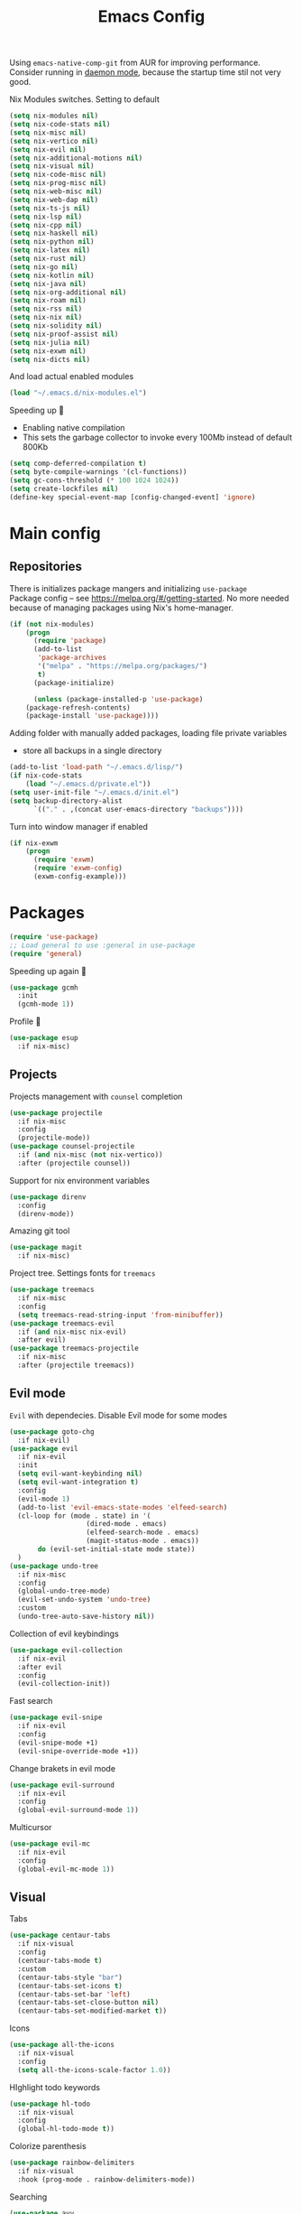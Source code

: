 #+TITLE: Emacs Config

Using ~emacs-native-comp-git~ from AUR for improving
performance. Consider running in _daemon mode_, because the startup time
stil not very good.

Nix Modules switches. Setting to default
#+begin_src emacs-lisp
(setq nix-modules nil) 
(setq nix-code-stats nil)
(setq nix-misc nil)
(setq nix-vertico nil)
(setq nix-evil nil)
(setq nix-additional-motions nil)
(setq nix-visual nil)
(setq nix-code-misc nil)
(setq nix-prog-misc nil)
(setq nix-web-misc nil)
(setq nix-web-dap nil)
(setq nix-ts-js nil)
(setq nix-lsp nil)
(setq nix-cpp nil)
(setq nix-haskell nil)
(setq nix-python nil)
(setq nix-latex nil)
(setq nix-rust nil)
(setq nix-go nil)
(setq nix-kotlin nil)
(setq nix-java nil)
(setq nix-org-additional nil)
(setq nix-roam nil)
(setq nix-rss nil)
(setq nix-nix nil)
(setq nix-solidity nil)
(setq nix-proof-assist nil)
(setq nix-julia nil)
(setq nix-exwm nil)
(setq nix-dicts nil)
#+end_src
And load actual enabled modules
#+begin_src emacs-lisp
(load "~/.emacs.d/nix-modules.el") 
#+end_src

Speeding up 🐌
- Enabling native compilation
- This sets the garbage collector to invoke every 100Mb instead of default 800Kb
#+begin_src emacs-lisp
(setq comp-deferred-compilation t)
(setq byte-compile-warnings '(cl-functions))
(setq gc-cons-threshold (* 100 1024 1024))
(setq create-lockfiles nil)
(define-key special-event-map [config-changed-event] 'ignore)
#+end_src
* Main config
** Repositories
There is initializes package mangers and initializing ~use-package~ \\
Package config -- see https://melpa.org/#/getting-started. No more
needed because of managing packages using Nix's home-manager.
#+begin_src emacs-lisp
(if (not nix-modules)
    (progn
      (require 'package)
      (add-to-list
       'package-archives
       '("melpa" . "https://melpa.org/packages/")
       t)
      (package-initialize)

      (unless (package-installed-p 'use-package)
	(package-refresh-contents)
	(package-install 'use-package))))
#+end_src
Adding folder with manually added packages, loading file private variables
- store all backups in a single directory
#+begin_src emacs-lisp
(add-to-list 'load-path "~/.emacs.d/lisp/")
(if nix-code-stats
    (load "~/.emacs.d/private.el"))
(setq user-init-file "~/.emacs.d/init.el")
(setq backup-directory-alist
      `(("." . ,(concat user-emacs-directory "backups"))))
#+end_src

Turn into window manager if enabled
#+begin_src emacs-lisp
(if nix-exwm
    (progn
      (require 'exwm)
      (require 'exwm-config)
      (exwm-config-example)))
#+end_src
* Packages
#+begin_src emacs-lisp
(require 'use-package)  
;; Load general to use :general in use-package
(require 'general)
#+end_src
Speeding up again 🦼
#+begin_src emacs-lisp
(use-package gcmh
  :init
  (gcmh-mode 1))
#+end_src
Profile 🤔
#+begin_src emacs-lisp
(use-package esup
  :if nix-misc)
#+end_src
** Projects
Projects management with ~counsel~ completion
#+begin_src emacs-lisp
(use-package projectile
  :if nix-misc
  :config
  (projectile-mode))
(use-package counsel-projectile
  :if (and nix-misc (not nix-vertico))
  :after (projectile counsel))
#+end_src
Support for nix environment variables
#+begin_src emacs-lisp
(use-package direnv
  :config
  (direnv-mode)) 
#+end_src

Amazing git tool
#+begin_src emacs-lisp
(use-package magit
  :if nix-misc)
#+end_src
Project tree. Settings fonts for ~treemacs~
#+begin_src emacs-lisp
(use-package treemacs
  :if nix-misc
  :config
  (setq treemacs-read-string-input 'from-minibuffer))
(use-package treemacs-evil
  :if (and nix-misc nix-evil)
  :after evil)
(use-package treemacs-projectile
  :if nix-misc
  :after (projectile treemacs))
#+end_src
** Evil mode
~Evil~ with dependecies. Disable Evil mode for some modes
#+begin_src emacs-lisp
(use-package goto-chg
  :if nix-evil)
(use-package evil
  :if nix-evil
  :init
  (setq evil-want-keybinding nil)
  (setq evil-want-integration t)
  :config
  (evil-mode 1)
  (add-to-list 'evil-emacs-state-modes 'elfeed-search)
  (cl-loop for (mode . state) in '(
				   (dired-mode . emacs)
				   (elfeed-search-mode . emacs)
				   (magit-status-mode . emacs))
	   do (evil-set-initial-state mode state))
  )
(use-package undo-tree
  :if nix-misc
  :config
  (global-undo-tree-mode)
  (evil-set-undo-system 'undo-tree)
  :custom
  (undo-tree-auto-save-history nil))
#+end_src
Collection of evil keybindings
#+begin_src emacs-lisp
(use-package evil-collection
  :if nix-evil
  :after evil
  :config
  (evil-collection-init))
#+end_src
Fast search
#+begin_src emacs-lisp
(use-package evil-snipe
  :if nix-evil
  :config
  (evil-snipe-mode +1)
  (evil-snipe-override-mode +1))
#+end_src
Change brakets in evil mode
#+begin_src emacs-lisp
(use-package evil-surround
  :if nix-evil
  :config
  (global-evil-surround-mode 1))
#+end_src
Multicursor
#+begin_src emacs-lisp
(use-package evil-mc
  :if nix-evil
  :config
  (global-evil-mc-mode 1))
#+end_src
** Visual
Tabs
#+begin_src emacs-lisp
(use-package centaur-tabs
  :if nix-visual
  :config
  (centaur-tabs-mode t)
  :custom
  (centaur-tabs-style "bar")
  (centaur-tabs-set-icons t)
  (centaur-tabs-set-bar 'left)
  (centaur-tabs-set-close-button nil)
  (centaur-tabs-set-modified-market t))
#+end_src

Icons
#+begin_src emacs-lisp
(use-package all-the-icons
  :if nix-visual
  :config
  (setq all-the-icons-scale-factor 1.0))
#+end_src
HIghlight todo keywords
#+begin_src emacs-lisp
(use-package hl-todo
  :if nix-visual
  :config
  (global-hl-todo-mode t))
#+end_src
Colorize parenthesis
#+begin_src emacs-lisp
(use-package rainbow-delimiters
  :if nix-visual
  :hook (prog-mode . rainbow-delimiters-mode))
#+end_src
Searching
#+begin_src emacs-lisp
(use-package avy
  :if nix-additional-motions)
#+end_src
Windows hoping
#+begin_src emacs-lisp
(use-package ace-window
  :if nix-additional-motions
  :config
  (setq aw-keys '(?a ?s ?d ?f ?g ?h ?j ?k ?l)))
#+end_src
Dashboard showing on startup
#+begin_src emacs-lisp
(use-package dashboard
  :if nix-visual
  :config
  (dashboard-setup-startup-hook)
  :config
  (setq initial-buffer-choice (lambda () (get-buffer-create "*dashboard*")))
  (setq dashboard-center-content t)
  (setq dashboard-startup-banner "~/Wallpapers/Emacs.png")
  (setq dashboard-set-heading-icons t)
  (setq dashboard-set-file-icons t)
  (setq dashboard-items '((recents  . 5)
                                        ;(bookmarks . 5)
                          (projects . 5)
                          (agenda . 5)
                          (registers . 5)))

  )
#+end_src
Highlight lines chaned according to ~git~
#+BEGIN_SRC emacs-lisp
(use-package diff-hl
  :if nix-visual
  :config
  (global-diff-hl-mode)) 
#+END_SRC
#+begin_src emacs-lisp
(use-package minimap
  :if nix-additional-motions
  :custom
  (minimap-window-location "right")) 
#+end_src
*** Themes
~Doom-modeline~ as modeline
#+begin_src emacs-lisp
(use-package doom-modeline
  :if nix-visual
  :init 
  (doom-modeline-mode 1)
  :config
  (setq doom-modeline-icon t))
#+end_src
Colors from pywal. /Disabled/
#+begin_src emacs-lisp
(use-package ewal
  :if nil
  :init (setq ewal-use-built-in-always nil
              ewal-use-built-in-on-failure-p t
              ewal-built-in-palette "doom-gruvbox"))
(use-package ewal-doom-themes
  :if nil)
#+end_src
*Or* doom theme
#+begin_src emacs-lisp
(use-package doom-themes
  :if nix-visual
  :preface (defvar region-fg nil)
  :config
  (setq doom-themes-treemacs-theme "doom-colors")
  (doom-themes-treemacs-config)
  (doom-themes-org-config)
  :init (load-theme 'doom-ayu-mirage t))
#+end_src
*** Settings
- Visual/behaviour
- Dashboard
- y or n instead of yes-or no
- no annoying bell!
- setting ~ace-window~ keys
- isearch
- Treat =_= as word(~vim~ variant)
#+BEGIN_SRC  emacs-lisp
(defun init-hooks () (global-display-line-numbers-mode 1))
(add-hook 'after-init-hook 'init-hooks)
(scroll-bar-mode 0) ; no scroll bar
(tool-bar-mode 0) ; no tool bar
(menu-bar-mode 0) ; no menu bar
(show-paren-mode 1) ; visualize matching parenthesees
(global-hl-line-mode 1) ; highlight current line
(eldoc-mode 1) ; enable docs in minibuffer
(fset 'yes-or-no-p 'y-or-n-p)
(setq ring-bell-function 'ignore)
(setq case-fold-search t)
(modify-syntax-entry ?_ "w")
(setq display-line-numbers-type 'relative)
#+end_src
** Programming
Code::stats
#+BEGIN_SRC emacs-lisp
(use-package code-stats
  :if nix-code-stats
  :config
  (add-hook 'prog-mode-hook #'code-stats-mode)
  (add-hook 'org-mode-hook #'code-stats-mode)
  (run-with-idle-timer 30 t #'code-stats-sync)
  (add-hook 'kill-emacs-hook (lambda () (code-stats-sync :wait)))  
  )
#+END_SRC
Lama mode
#+begin_src emacs-lisp
(require 'lama-mode) 
#+end_src
Solidity mode
#+begin_src emacs-lisp
(use-package solidity-mode
  :if nix-solidity) 
(use-package company-solidity
  :if nix-solidity
  :hook
  (solidity-mode . iliayar/solidity-company-init)

  :config

  (defun iliayar/solidity-company-init ()
    (set (make-local-variable 'company-backends)
	 (append '((company-solidity)) company-backends))))
(use-package solidity-flycheck
  :if nix-solidity
  :hook
  (solidity-mode . flycheck-mode)

  :init
  (setq solidity-flycheck-solc-checker-active t))
#+end_src

Auto parenthesis
#+begin_src emacs-lisp
(use-package smartparens
  :if nix-code-misc
  :init
  (smartparens-global-mode))
#+end_src
Editconfig support
#+begin_src emacs-lisp
(use-package editorconfig
  :if nix-code-misc
  :config
  (editorconfig-mode 1))
#+end_src
Snippets
#+begin_src emacs-lisp
(use-package yasnippet
  :if nix-code-misc
  :init
  (yas-global-mode 1))
(use-package yasnippet-snippets
  :if nix-code-misc)
#+end_src
Code formatting
#+begin_src emacs-lisp
(use-package format-all
  :if nix-code-misc)
#+end_src
Dockerfile support
#+BEGIN_SRC emacs-lisp
(use-package dockerfile-mode
  :if nix-prog-misc)
#+END_SRC
Package for html live view
#+begin_src emacs-lisp
(use-package impatient-mode
  :if nix-web-misc)
#+end_src
Cool web stuff
#+BEGIN_SRC emacs-lisp
(use-package web-mode
  :if nix-web-misc
  :mode (("\\.js\\'" . web-mode)
         ("\\.jsx\\'" . web-mode)
         ("\\.ts\\'" . web-mode)
         ("\\.tsx\\'" . web-mode)
         ("\\.html\\'" . web-mode)
         ("\\.vue\\'" . web-mode)
	 ("\\.json\\'" . web-mode))
  :commands web-mode
  :config
  (setq web-mode-content-types-alist
	'(("jsx" . "\\.js[x]?\\'")))
  )
#+END_SRC
Debugger
#+begin_src emacs-lisp
(use-package dap-mode
  :if nix-web-dap
  :config
  (require 'dap-chrome)) 
#+end_src
*** Auto completion
Use ~company~ for autocompletion. Add snippets to company backends
#+begin_src emacs-lisp
(use-package company
  :if nix-code-misc
  :init
  (add-hook 'after-init-hook 'global-company-mode)
  :config
  (setq company-dabbrev-downcase 0)
  (setq company-idle-delay 0)
  (setq company-minimum-prefix-length 2)
  (setq company-tooltip-align-annotations t)
  (setq company-auto-commit 'company-auto-commit-p)
  (setq company-auto-complete nil)

  (defun iliayar/company-complete-selection ()
    "Insert the selected candidate or the first if none are selected."
    (interactive)
    (if company-selection
	(company-complete-selection)
      (company-complete-number 1)))

  (setq company-backends 
	'(company-capf 
	  company-yasnippet))

  (defun mars/company-backend-with-yas (backends)
    "Add :with company-yasnippet to company BACKENDS.
  Taken from https://github.com/syl20bnr/spacemacs/pull/179."
    (if (and (listp backends) (memq 'company-yasnippet backends))
	backends
      (append (if (consp backends)
		  backends
		(list backends))
	      '(:with company-yasnippet))))

  (defun add-yas-in-company ()
    (setq company-backends
	  (mapcar #'mars/company-backend-with-yas company-backends)))

  (add-yas-in-company)

  (setq company-math-allow-latex-symbols-in-faces t))
#+end_src
Completion for =M-x= commands. Enabling ~counsel-colors-emacs~.
#+begin_src emacs-lisp
(use-package counsel
  :if (and nix-misc (not nix-vertico))
  :init
  (ivy-mode 1)
  :config
  (require 'facemenu)
  :config
  (setq projectile-completion-system 'ivy)
  (setq ivy-use-selectable-prompt t)
  (setq ivy-initial-inputs-alist nil)

  :general
  ("M-x" 'counsel-M-x)

  (
   :states '(normal visual emacs insert treemacs)
   :prefix "SPC"
   :non-normal-prefix "M-SPC"
   :keymaps 'override
   "bf" 'counsel-switch-buffer
   "cc" 'counsel-compile
   "ce" 'counsel-compilation-errors
   "ff" 'counsel-find-file
   "pf" 'counsel-projectile-find-file))

;; If vertico (consult) is enabled
(use-package consult
  :if (and nix-misc nix-vertico)
  :general
  (
   :states '(normal visual emacs insert treemacs)
   :prefix "SPC"
   :non-normal-prefix "M-SPC"
   :keymaps 'override
   "bf" 'consult-buffer
   "ce" 'consult-compile-error
   "ff" 'find-file
   "pf" 'consult-projectile))
(use-package vertico
  :if (and nix-misc nix-vertico)
  :init (vertico-mode))
(use-package consult-projectile
  :if (and nix-misc nix-vertico)
  :after (consult projectile))
(use-package marginalia
  :if (and nix-misc nix-vertico)
  :after vertico
  :init
  (marginalia-mode))
(use-package orderless
  :if (and nix-misc nix-vertico)
  :custom
  (completion-styles '(orderless basic)))
#+end_src
*** Languages and lsp
Typescript
#+begin_src emacs-lisp
(use-package tide
  :if nix-ts-js
  :after (typescript-mode company flycheck)
  :hook ((typescript-mode . tide-setup)
         (typescript-mode . tide-hl-identifier-mode)
         (before-save . tide-format-before-save))
  :config
  (add-hook 'typescript-mode-hook #'setup-tide-mode)
  (add-to-list 'company-backends '(company-tide)))

(use-package typescript-mode
  :if nix-ts-js)

(use-package rjsx-mode
  :if nix-ts-js)
#+end_src

Coq, ...
#+begin_src emacs-lisp
(use-package proof-general
  :if nix-proof-assist)
(use-package company-coq
  :if nix-proof-assist)
#+end_src


Bison, flex
#+begin_src emacs-lisp
(use-package bison-mode
  :if nix-prog-misc) 
#+end_src

Nix, and completion
#+begin_src emacs-lisp
(use-package nix-mode
  :if nix-nix
  :mode "\\.nix\\'") 
(use-package nixos-options
  :if nix-nix)
(use-package company-nixos-options
  :if nix-nix)
#+end_src

Lsp client. Speeding up 🛹, adding folders to not track. \\
Add to hook =(XXX-mode . lsp)= for auto enabling lsp on /XXX-mode/
#+begin_src emacs-lisp
(use-package  lsp-mode
  :if nix-lsp
  :hook (
         (lsp-mode . lsp-enable-which-key-integration) 
         (c++-mode . lsp)
         )
  :config
  (setq read-process-output-max (* 1024 1024))
  (setq lsp-file-watch-ignored
        '("build"
          "out"
          "target"
          "release"
          ".git"
          ))
  (setq lsp-log-io nil)
  (setq lsp-idle-delay 0.500)
  (setq lsp-lens-enable nil))
(use-package lsp-ui
  :if nix-lsp)
#+end_src
Syntax checking and lsp related errors/warnings. Posfrmae stil sucks
#+BEGIN_SRC emacs-lisp
(use-package flycheck
  :if nix-lsp)
#+END_SRC
Lsp integration with several plugins
#+begin_src emacs-lisp
(use-package lsp-treemacs
  :if (and nix-lsp nix-misc))
(use-package lsp-ivy
  :if (and nix-lsp nix-misc (not nix-vertico)))
#+end_src
C++ lsp \\
In /build/ directory run =cmake -DCMAKE_EXPORT_COMPILE_COMMANDS=YES ..=
#+BEGIN_SRC emacs-lisp
(use-package ccls
  :if nix-cpp
  :config
  (setq ccls-initialization-options
        '(:compilationDatabaseDirectory "build"
                                        :cache (:directory "build/.ccls-cache"))))
#+END_SRC
Haskell lsp
#+begin_src emacs-lisp
(use-package lsp-haskell
  :if nix-haskell)
#+end_src
Python lsp
#+begin_src emacs-lisp
(use-package lsp-pyright
  :if nix-python
  :hook (python-mode . (lambda ()
                         (require 'lsp-pyright)
                         (lsp))))  ; or lsp-deferred
(use-package anaconda-mode
  :if nix-python)
(use-package company-anaconda
  :if nix-python)
#+end_src
#+end_src
Lsp for latex
#+begin_src emacs-lisp
(use-package lsp-latex
  :if (and nix-latex nix-lsp))
#+end_src
Julia mode
#+begin_src emacs-lisp
(use-package julia-mode
  :if nix-julia)
(use-package lsp-julia
  :if (and nix-lsp nix-julia)
  :config
  (setq lsp-julia-default-environment "~/.julia/environments/v1.7"))
#+end_src
Rust mode
#+begin_src emacs-lisp
(use-package rustic
  :if nix-rust)
#+end_src
Go mode
#+begin_src emacs-lisp
(use-package go-mode
  :if nix-go)
#+end_src
Haskell mode
#+begin_src emacs-lisp
(use-package haskell-mode
  :if nix-haskell)
#+end_src
Yaml files
#+begin_src emacs-lisp
(use-package yaml-mode
  :if nix-prog-misc)
#+end_src
Kotlin
#+BEGIN_SRC emacs-lisp
(use-package kotlin-mode
  :if nix-kotlin)
#+END_SRC
Graphviz
#+BEGIN_SRC emacs-lisp
(use-package graphviz-dot-mode
  :if nix-prog-misc)
#+END_SRC
Java lsp
#+BEGIN_SRC emacs-lisp
(use-package lsp-java
  :if (and nix-lsp nix-java))
#+END_SRC
*** Settings
- C style settings
- Scrool compilation buffer to the first error instead of end.
#+BEGIN_SRC emacs-lisp
(setq c-default-style "linux")
(setq compilation-scroll-output 'first-error)
#+END_SRC
Compilation windows settings:
- Enable colors in ~*compilation*~ buffer
- Make ~*compilation*~ buffer spawn in bottom
#+begin_src emacs-lisp
(require 'ansi-color)
(defun colorize-compilation-buffer ()
  (toggle-read-only)
  (ansi-color-apply-on-region compilation-filter-start (point))
  (toggle-read-only))
(add-hook 'compilation-filter-hook 'colorize-compilation-buffer)

(defun my-compilation-hook ()
  (when (not (get-buffer-window "*compilation*"))
    (save-selected-window
      (save-excursion
        (let* ((w (split-window-vertically)))
          (select-window w)
          (switch-to-buffer "*compilation*"))))))
(add-hook 'compilation-mode-hook 'my-compilation-hook)

(setq compilation-window-height 10)
#+end_src

** Org-mode
😋 Apply ANSI escape symbols for block output!
#+begin_src emacs-lisp
(defun ek/babel-ansi ()
  (when-let ((beg (org-babel-where-is-src-block-result nil nil)))
    (save-excursion
      (goto-char beg)
      (when (looking-at org-babel-result-regexp)
        (let ((end (org-babel-result-end))
              (ansi-color-context-region nil))
          (ansi-color-apply-on-region beg end))))))
(add-hook 'org-babel-after-execute-hook 'ek/babel-ansi)
#+end_src
Export Org mode to Json
#+BEGIN_SRC emacs-lisp
(use-package ox-json
  :if nix-org-additional)
#+END_SRC
Org headers icons
#+begin_src emacs-lisp
(use-package org-bullets
  :if nix-org-additional)
#+end_src
Loading Export backends
#+BEGIN_SRC emacs-lisp
;; (require 'ox-rss)
(eval-after-load "org"
  (progn
    '(require 'ox-md nil t)
    '(require 'ox-rss nil t)
    '(require 'ox-latex nil t)
    '(require 'ox-json nil t)
    '(require 'ox-reveal nil t)))
#+end_src
Org Roam
#+BEGIN_SRC emacs-lisp
(use-package org-roam
  :if nix-roam
  :init
  (setq org-roam-v2-ack t)
  :custom
  (org-roam-directory "~/org/roam")
  :bind (("C-c n l" . org-roam-buffer-toggle)
	 ("C-c n f" . org-roam-node-find)
	 ("C-c n i" . org-roam-node-insert)
	 ("C-c n d" . org-roam-dailies-capture-today)
	 :map org-mode-map
	 ("C-M-i" . completion-at-point))
  :config
  (setq org-roam-completion-everywhere t)
  (setq org-roam-dailies-direcory "journal/")
  (org-roam-setup))
(use-package websocket
  :if nix-roam)

(if nix-roam
    (progn
      (load-library "org-roam-ui")))

#+END_SRC
*** Settings
Setting visual stuff
#+begin_src emacs-lisp
(setq-default prettify-symbols-alist '(("#+begin_src" . "↓")
                                       ("#+end_src" . "↑")
                                       ("#+BEGIN_SRC" . "↓")
                                       ("#+END_SRC" . "↑")
                                       ("#+end_proof" . "⬜")
                                       ("[ ]" . "")
                                       ("[X]" . "")
                                       ("[-]" . "")
                                       ))

(setq org-hide-emphasis-markers t
      org-fontify-done-headline t
      org-ellipsis "⤶"
      org-pretty-entities t
      prettify-symbols-unprettify-at-point 'right-edge
      org-directory "~/org"
      org-agenda-files '("~/org")
      org-default-notes-file (concat org-directory "/Notes.org")
      org-highlight-latex-and-related '(latex entities)
      org-todo-keywords '((sequence "EVENT" "DRIFTED" "TODO" "FIXME" "|" "CANCELED" "DONE" ))
      org-src-preserve-indentation t
      org-pretty-entities-include-sub-superscripts nil)

(setq org-todo-keyword-faces
      '(("TODO"     . "magenta")
        ("FIXME"    . "red")
        ("DONE"     . "LawnGreen")
        ("DRIFTED"  . "DeepSkyBlue1")
        ("EVENT"    . "PaleTurquoise")
        ("CANCELED" . "yellow2")))

(font-lock-add-keywords 'org-mode
                        '(("^ *\\([-]\\) "
                           (0 (prog1 () (compose-region (match-beginning 1) (match-end 1) "•"))))))
#+end_src
Defining action to execute at entering org-mode, disable marking capture entry as bookmark
#+begin_src emacs-lisp
(add-hook 'org-mode-hook 
          (lambda () 
            (if nix-org-additional
		(progn
		  (org-bullets-mode 1)))
            (org-indent-mode nil)
            (prettify-symbols-mode)
            (set-fontset-font t 'symbol "Noto Color Emoji")
            (progn
              (setq left-margin-width 5)
              (setq right-margin-width 5)
              (set-window-buffer nil (current-buffer)))))

(setq org-capture-bookmark nil)
#+END_SRC
Increse readability of latex preview in org-mode
#+begin_src emacs-lisp
(setq org-format-latex-options (plist-put org-format-latex-options :scale 2.0))
#+end_src
Org mode file associations
#+BEGIN_SRC emacs-lisp
(setq org-file-apps
      (append '(
                ("\\.pdf\\'" . "zathura %s")
                ) org-file-apps ))
#+END_SRC
- Add /dot/ to org-babel
- Enable redisplaying images after executing block
- Auto confirm evaluating /dot/
#+BEGIN_SRC emacs-lisp
(add-to-list 'org-src-lang-modes (quote ("dot" . graphviz-dot)))
(org-babel-do-load-languages
 'org-babel-load-languages
 '((dot . t)
   (gnuplot . t)
   (org . t)
   (haskell . t)
   (python . t)
   (js . t)
   (shell . t)
   (julia . t)
   (sql . t)
;;   (ipython . t)
   ))
(add-hook 'org-babel-after-execute-hook 'org-redisplay-inline-images)
(setq org-confirm-babel-evaluate nil)
(setq org-src-tab-acts-natively t)
#+END_SRC
Export settings
#+BEGIN_SRC emacs-lisp
(setq org-html-htmlize-output-type 'inline-css)
(setq org-html-head-include-default-style nil)
#+END_SRC
Setting up spell checking. Working for both laguages, but only one in one buffer.
#+BEGIN_SRC emacs-lisp
(if nix-dicts
  (progn
(with-eval-after-load "ispell"
  (setq ispell-program-name "hunspell")
  (setq ispell-dictionary "ru_RU,en_US")
  (ispell-set-spellchecker-params)
  (ispell-hunspell-add-multi-dic "ru_RU,en_US"))))
#+END_SRC
Inserting last screenshot
#+BEGIN_SRC emacs-lisp
(defun my/org-insert-last-screenshot ()
  (interactive)
  (setq screenshots-dir "~/Pictures/screenshots/")
  (let ((cur-dir (read-directory-name "Copy screenshot to: "))
        (screenshot (car (last (directory-files screenshots-dir)))))
    (copy-file (concat screenshots-dir screenshot) (concat cur-dir screenshot) t)
    (org-insert-link nil (concat "./" (file-relative-name (concat cur-dir screenshot) default-directory))))
  (org-redisplay-inline-images))
#+END_SRC
Set Org-mode exporting backends
#+BEGIN_SRC emacs-lisp
(setq org-export-backends '(ascii html icalendar latex md odt))
#+END_SRC
*** Publishing
Publishing for:
- Main site
- University consepcts (exporting to pdf and uploading on server)
#+BEGIN_SRC emacs-lisp
(defun my-conspects-header (arg)
  "<style>#forkongithub a{background:#000;color:#fff;text-decoration:none;font-family:arial,sans-serif;text-align:center;font-weight:bold;padding:5px 40px;font-size:1rem;line-height:2rem;position:relative;transition:0.5s;}#forkongithub a:hover{background:#c11;color:#fff;}#forkongithub a::before,#forkongithub a::after{content:\"\";width:100%;display:block;position:absolute;top:1px;left:0;height:1px;background:#fff;}#forkongithub a::after{bottom:1px;top:auto;}@media screen and (min-width:800px){#forkongithub{position:fixed;display:block;top:0;right:0;width:200px;overflow:hidden;height:200px;z-index:9999;}#forkongithub a{width:200px;position:absolute;top:60px;right:-60px;transform:rotate(45deg);-webkit-transform:rotate(45deg);-ms-transform:rotate(45deg);-moz-transform:rotate(45deg);-o-transform:rotate(45deg);box-shadow:4px 4px 10px rgba(0,0,0,0.8);}}</style><span id=\"forkongithub\"><a href=\"https://github.com/iliayar/ITMO\">Fork me on GitHub</a></span>")

(setq org-publish-project-alist
      '(
        ("org-mainsite"
         :base-directory "~/Repos/MainSite/public/notes"
         :base-extension "org"
         :exclude "level-[0-9]*.org"
         :publishing-directory "/ssh:iliayar@iliayar.ru:/var/www/mainsite/public/public-notes"
         :html-html5-fancy t
         ;; :html-link-home "https://iliayar.ru/public-notes/index.html"
         :html-validation-link nil
         :html-postamble "<hr><a href=\"/public-notes/index.html\">Home Page</a><span style=\"float: right\"><a href=\"/public-notes/blog.xml\"><i class=\"fas fa-rss\"></i></a> <a href=\"https://github.com/iliayar/iliayar\"><i class=\"fab fa-github\"></i></a></span>"
         :recursive t
         :publishing-function org-html-publish-to-html
         :headline-levels 4             ; Just the default for this project.
         :auto-preamble t
         )
        ("rss-mainsite"
         :base-directory "~/Repos/MainSite/public/notes"
         :base-extension "org"
         :exclude ".*"
         :include ("blog.org")
         :publishing-directory "/ssh:iliayar@iliayar.ru:/var/www/mainsite/public/public-notes"
         :rss-extension "xml"
         :section-numbers nil
         :html-link-home "https://iliayar.ru/public-notes/"
         :html-link-use-abs-url t
         :html-link-org-files-as-html t
         :output-file "rss"
         :recursive nil
         :publishing-function org-rss-publish-to-rss
         )
        ("static-mainsite"
         :base-directory "~/Repos/MainSite/public/notes"
         :base-extension "css\\|js\\|png\\|jpg\\|gif\\|pdf\\|mp3\\|ogg\\|swf\\|pdf"
         :publishing-directory "/ssh:iliayar@iliayar.ru:/var/www/mainsite/public/public-notes"
         :recursive t
         :publishing-function org-publish-attachment
         )
        ("mainsite" :components ("org-mainsite" "rss-mainsite" "static-mainsite"))

        ("org-conspects"
         :base-directory "~/Repos/ITMO"
         :exclude ".*[^E].org"
         :publishing-directory "/ssh:iliayar@iliayar.ru:/var/www/mainsite/public/public-notes/conspects"
         :recursive t
         :html-postamble "<hr><a href=\"/public-notes/index.html\">Home Page</a><span style=\"float: right\"><a href=\"https://t.me/iliayar\"><i class=\"fab fa-telegram-plane\"></i></a> <a href=\"https://github.com/iliayar/ITMO\"><i class=\"fab fa-github\"></i></a></span><br><a href=\"/public-notes/conspects/README.html\">Conspects Home Page</a>"
         :publishing-function org-html-publish-to-html
         :headline-levels 4             ; Just the default for this project.
         ;; :html-preamble my-conspects-header
         )
        ("pdfs-conspects"
         :base-directory "~/Repos/ITMO"
         :base-extension "org"
         :exclude "README.org\\|level-[0-9]*.org\\|level-subj.org"
         :publishing-directory "/ssh:iliayar@iliayar.ru:/var/www/mainsite/public/public-notes/conspects"
         :recursive t
         :publishing-function org-latex-publish-to-pdf
         )
        ("conspects" :components ("org-conspects" "pdfs-conspects"))
        ))
#+END_SRC
*** LaTeX
Org mode to LaTeX and pdf
Setting packages
#+BEGIN_SRC emacs-lisp
(if nix-latex 
  (progn
(setq org-latex-packages-alist '(
                                 ("T1, T2A" "fontenc" t)
                                 ("lutf8" "luainputenc" t)
                                 ("english,russian" "babel" t)
                                 ("" "minted" t)
                                 ("" "graphicx" t)
                                 ("" "longtable" t)
                                 ("" "hyperref" t)
                                 ("" "xcolor" t)
                                 ("" "natbib" t)
                                 ("" "amssymb" t)
                                 ("" "stmaryrd" t)
                                 ("" "amsmath" t)
                                 ("" "caption" t)
                                 ("" "mathtools" t)
                                 ("" "amsthm" t)
                                 ("" "tikz" t)
                                 ("" "fancyhdr" t)
                                 ("" "lastpage" t)
                                 ("" "titling" t)
                                 ("" "grffile" t)
                                 ("" "extarrows" t)
                                 ("" "wrapfig" t)
                                 ("" "algorithm" t)
                                 ("" "algorithmic" t)
                                 ("" "lipsum" t)
                                 ("" "rotating" t)
                                 ("" "placeins" t)
                                 ("normalem" "ulem" t)
                                 ("" "amsmath" t)
                                 ("" "textcomp" t)
                                 ("" "svg" t)
                                 ("" "capt-of" t)))
;; Reset default value. For debugging
(custom-reevaluate-setting 'org-latex-classes)
(with-eval-after-load 'ox-latex
  (progn 
    (add-to-list 'org-latex-classes
                 (list "general"
                       "
  \\documentclass[english]{article}
  [NO-DEFAULT-PACKAGES]
  [PACKAGES]
  [EXTRA]
  \\usepackage{geometry}
  \\geometry{a4paper,left=2.5cm,top=2cm,right=2.5cm,bottom=2cm,marginparsep=7pt, marginparwidth=.6in}
  \\input{~/.emacs.d/preamble.sty}
  "
                       '("\\section{%s}" . "\\section*{%s}")
                       '("\\subsection{%s}" . "\\subsection*{%s}")
                       '("\\subsubsection{%s}" . "\\subsubsection*{%s}")
                       '("\\paragraph{%s}" . "\\paragraph*{%s}")
                       '("\\subparagraph{%s}" . "\\subparagraph*{%s}")
                       ))
    (add-to-list 'org-latex-classes
                 (list "lectures"
                       "
  \\documentclass[oneside]{book}
  [NO-DEFAULT-PACKAGES]
  [PACKAGES]
  [EXTRA]
  \\addto\\captionsrussian{\\renewcommand{\\chaptername}{Лекция}}
  \\renewcommand{\\leftmark}{}
  \\usepackage[a4paper, total={6in, 8in}]{geometry}
  \\input{~/.emacs.d/preamble.sty}
  \\fancyhead[L]{\\leftmark}
  "
                       '("\\chapter*{%1$s}\\renewcommand{\\leftmark}{%1$s}\\addcontentsline{toc}{chapter}{%1$s}\\stepcounter{chapter}" . "\\chapter{%s}")
                       '("\\section{%s}" . "\\section*{%s}")
                       '("\\subsection{%s}" . "\\subsection*{%s}")
                       '("\\subsubsection{%s}" . "\\subsubsection*{%s}")
                       '("\\paragraph{%s}" . "\\paragraph*{%s}")
                       '("\\subparagraph{%s}" . "\\subparagraph*{%s}")
                       ))))
(setq org-latex-listings 'minted
      org-latex-pdf-process
      '("pdflatex -shell-escape --synctex=1 -interaction nonstopmode -output-directory %o %f"
        "pdflatex -shell-escape --synctex=1 -interaction nonstopmode -output-directory %o %f"
        "pdflatex -shell-escape --synctex=1 -interaction nonstopmode -output-directory %o %f"))
(setq org-latex-minted-options
      '(("frame" "lines") ("linenos=true") ("mathescape")))
(add-to-list 'org-latex-minted-langs '(ipython "python"))))
#+END_SRC
** Common
RSS reader. Settings colors for each tag.
#+begin_src emacs-lisp
(use-package elfeed
  :if nix-rss
  :custom
  (rmh-elfeed-org-files (list "~/org/elfeed.org"))
  :config
  (defface unread-tag-face '((t :foreground "light grey")) "Marks unread")
  (defface news-tag-face '((t :foreground "light yellow")) "Mark news")
  (defface ctf-tag-face '((t :foreground "red")) "Mark CTF events")
  (defface blog-tag-face '((t :foreground "cyan")) "Mark posts")
  (defface github-tag-face '((t :foreground "orange")) "Mark Github feed")
  (defface starred-tag-face '((t :foreground "yellow")) "Mark favourite posts")
  (defface videos-tag-face '((t :foreground "tomato")) "Mark favourite posts")
  (setq elfeed-search-face-alist
        '(
          (starred starred-tag-face)
          (ctf ctf-tag-face)
          (blog blog-tag-face)
          (news news-tag-face)
          (github github-tag-face)
          (videos videos-tag-face)
          (unread elfeed-search-unread-title-face)
          ))

  (defalias 'elfeed-toggle-star
    (elfeed-expose #'elfeed-search-toggle-all 'starred))
  )
(use-package elfeed-org
  :if nix-rss
  :init
  (elfeed-org))
(use-package elfeed-goodies
  :if nix-rss
  :init
  (elfeed-goodies/setup))
#+end_src
Mail client
#+BEGIN_SRC emacs-lisp
(use-package mu4e
  :if nil
  :ensure nil
  :config
  (setq user-full-name "Ilya Yaroshevskiy")
  
  (setq mu4e-change-filenames-when-moving t)
  (setq mu4e-update-interval (* 10 60))
  (setq mu4e-maildir "~/Mail")
  (setq mu4e-headers-skip-duplicates t)
  (setq mu4e-attachment-dir "~/Downloads")
  (setq mu4e-sent-messages-behavior 'delete)
  (setq mu4e-use-fancy-chars t)
  (setq message-send-mail-function 'smtpmail-send-it)
  (setq mu4e-completing-read-function 'ivy-completing-read)

  (setq mu4e-contexts
        (list
         ;; Personal context
         (make-mu4e-context
          :name "personal"
          :match-func (lambda (msg) (when msg
                                      (string-prefix-p "/personal" (mu4e-message-field msg :maildir))))
          :vars '((mu4e-sent-folder . "/personal/[Gmail]/Sent Mail")
                  (mu4e-drafts-folder . "/personal/[Gmail]/Drafts")
                  ;; (mu4e-refile-folder . "/personal/[Gmail]/All Mail")
                  (mu4e-trash-folder . "/personal/[Gmail]/Trash")
                  (user-mail-address . "iliayar3@gmail.com")
                  (mu4e-get-mail-command . "mbsync personal")
                  (smtpmail-smtp-server . "smtp.gmail.com")
                  (smtpmail-smtp-service . 465)
                  (smtpmail-stream-type . ssl)
                  (smtpmail-smtp-user . "iliayar3@gmail.com")
                  (mu4e-bookmarks . (("maildir:/personal/Inbox" "Inbox" ?i)
                                     ("maildir:/personal/[Gmail]/Important" "Important" ?!)))
                  ))
         ;; Cock context
         (make-mu4e-context
          :name "cock"
          :match-func (lambda (msg) (when msg
                                      (string-prefix-p "/cock" (mu4e-message-field msg :maildir))))
          :vars '(
                  (mu4e-sent-folder . "/cock/Sent")
                  ;; (mu4e-drafts-folder . "/cock/Drafts")
                  (mu4e-refile-folder . "/cock/Junk")
                  (mu4e-trash-folder . "/cock/Trash")
                  (user-mail-address . "iliayar@cock.li")
                  (mu4e-get-mail-command . "mbsync cock")
                  (smtpmail-smtp-server . "mail.cock.li")
                  (smtpmail-smtp-service . 465)
                  (smtpmail-stream-type . ssl)
                  (smtpmail-smtp-user . "iliayar@cock.li")
                  (mu4e-bookmarks . (("maildir:/cock/Inbox" "Inbox" ?i)
                                     ;; ("maildir:/personal/[Gmail]/Important" "Important" ?!)
                                     ))
                  ))
         ;; University context
         (make-mu4e-context
          :name "university"
          :match-func (lambda (msg) (when msg
                                      (string-prefix-p "/university" (mu4e-message-field msg :maildir))))
          :vars '(
                  (mu4e-sent-folder . "/university/Sent")
                  ;; (mu4e-drafts-folder . "/cock/Drafts")
                  (mu4e-refile-folder . "/university/Junk")
                  (mu4e-trash-folder . "/university/Trash")
                  (user-mail-address . "iliayar@niuitmo.ru")
                  (mu4e-get-mail-command . "mbsync university")
                  (smtpmail-smtp-server . "smtp-mail.outlook.com")
                  (smtpmail-smtp-service . 587)
                  (smtpmail-stream-type . ssl)
                  (smtpmail-smtp-user . "iliayar@niuitmo.ru")
                  (mu4e-bookmarks . (("maildir:/cock/Inbox" "Inbox" ?i)
                                     ;; ("maildir:/personal/[Gmail]/Important" "Important" ?!)
                                     ))
                  ))
         )))
#+END_SRC


Emacs everywher!
#+begin_src emacs-lisp
(use-package emacs-everywhere
  :if nix-additional-motions)
#+end_src

* Keybindings
#+begin_src emacs-lisp
(general-define-key
 :keymaps 'company-active-map
 "<tab>"     'yas-expand
 "<backtab>" 'iliayar/company-complete-selection)

(general-define-key
 :map 'org-mode-map
 "C-c C-x i" 'my/org-insert-last-screenshot)

(define-key isearch-mode-map (kbd "<down>") 'isearch-ring-advance)
(define-key isearch-mode-map (kbd "<up>") 'isearch-ring-retreat)
#+end_src
Elfeed hydra binddings
#+begin_src emacs-lisp
(if (and nix-additional-motions nix-rss)
  (progn
(defhydra elfeed-search-view-hydra (:color blue :hint t)
  ("d" (elfeed-search-set-filter nil) "Default")
  ("f" (elfeed-search-set-filter "+starred") "Favourite")
  ("a" (elfeed-search-set-filter "") "All"))))
#+end_src
Bindings using ~general~ package
Helper functions for university labs
#+begin_src emacs-lisp
(defun run-nix-lab ()
  (interactive)
  (shell-command (concat "labRun "
			 (if (eq lab-file nil)
			     (buffer-file-name)
			   lab-file))))

(defun lab-init ()
  (interactive)
  (let
      ((prog (selected-window)))
    (setq lab-file (buffer-file-name))
    (split-window-right)
    (next-window-any-frame)
    (find-file (getenv "inputFile"))
    (split-window-below)
    (next-window-any-frame)
    (find-file (getenv "outputFile"))
    (auto-revert-mode)
    (select-window prog)))

(defun lab-reinit ()
  (interactive)
  (setq lab-file (buffer-file-name)))
#+end_src

#+begin_src emacs-lisp
(general-define-key
 :state '(normal)
 :keymaps '(org-mode-map)
 "<tab>" 'org-cycle)
(general-define-key
 :states '(normal visual)
 :keymaps 'override
 "gsx" 'lsp-ui-peek-find-references
 "gsd" 'lsp-ui-peek-find-definitions
 "gt"  'centaur-tabs-forward
 "gT"  'centaur-tabs-backward
 "C-=" 'format-all-buffer)

(general-define-key
 :states '(normal visual emacs insert treemacs)
 :prefix "SPC"
 :non-normal-prefix "M-SPC"
 :keymaps 'override
 "bb" 'ibuffer
 "ca" 'lsp-execute-code-action
 "ck" 'kill-compilation
 "cd" 'kill-compilation-buffer
 "cl" 'comment-or-uncomment-region
 "cr" 'lsp-rename
 "gl" 'avy-goto-line
 "gr" 'revert-buffer
 "gs" 'avy-goto-char-timer
 "oa" 'org-agenda
 "og" 'magit
 "or" 'elfeed
 "op" 'treemacs
 "om" 'mu4e
 "oi" 'minimap-mode
 "pc" 'projectile-compile-project
 "pp" 'projectile-switch-project
 "pl" 'org-latex-preview
 "pi" 'org-toggle-inline-images
 "rr" 'rustic-cargo-run
 "rl" 'run-nix-lab
 "sl" 'lsp
 "sr" 'lsp-workspace-restart
 "ss" 'lsp-workspace-shutdown
 "sd" 'lsp-describe-thing-at-point
 "se" 'lsp-ui-flycheck-list
 "tt" 'treemacs-select-window
 "wd" 'delete-window
 "wk" 'kill-buffer-and-window
 "wr" 'hydra-window-resize-menu/body
 "ww" 'ace-window)

(general-define-key
 :states '(visual)
 :keymap 'evil-mc-key-map
 "A" 'evil-mc-make-cursor-in-visual-selection-end
 "I" 'evil-mc-make-cursor-in-visual-selection-beg
 )

(general-define-key
 :states '(normal visual insert)
 :prefix "SPC"
 :non-normal-prefix "M-SPC"
 :keymaps 'latex-mode-map
 "si" 'latex-insert-block
 )

(general-define-key
 :keymaps 'elfeed-search-mode-map
 "f" 'elfeed-toggle-star
 "v" 'elfeed-search-view-hydra/body)
#+end_src
Hydra
#+begin_src emacs-lisp
(if nix-additional-motions
  (progn
(defhydra hydra-window-resize-menu (:color red
                                           :hint nil)
  "
    Window Resize
    -------------
         /\\
          _k_
    < _h_     _l_ >
          _j_
          v
    "
  ("h" evil-window-decrease-width)
  ("l" evil-window-increase-width)
  ("k" evil-window-decrease-height)
  ("j" evil-window-increase-height)
  ("c" nil "Cancel"))))
#+end_src

* Other
** Faces
#+begin_src emacs-lisp
(setq default-family "Fira Code")
(setq default-height 95)
(custom-set-faces
 `(ivy-current-match ((t (:foreground "white smoke" :background "dark orange" :extend t))))
 `(treemacs-root-face ((t (:family ,default-family :height ,default-height))))
 `(treemacs-git-unmodified-face ((t (:family ,default-family :height ,default-height))))
 `(treemacs-git-modified-face ((t (:family ,default-family :height ,default-height))))
 `(treemacs-git-renamed-face ((t (:family ,default-family :height ,default-height))))
 `(treemacs-git-ignored-face ((t (:family ,default-family :height ,default-height))))
 `(treemacs-git-untracked-face ((t (:family ,default-family :height ,default-height))))
 `(treemacs-git-added-face ((t (:family ,default-family :height ,default-height))))
 `(treemacs-git-conflict-face ((t (:family ,default-family :height ,default-height))))
 `(treemacs-directory-face ((t (:family ,default-family :height ,default-height))))
 `(treemacs-directory-collapsed-face ((t (:family ,default-family :height ,default-height))))
 `(treemacs-file-face ((t (:family ,default-family :height ,default-height))))
 `(treemacs-tags-face ((t (:family ,default-family :height ,default-height))))
 `(default ((t (:family ,default-family :height ,default-height))))
 `(italic ((t (:slant italic :family "Ubuntu Mono" :height ,default-height))))
 `(org-block ((t (:extend t))))
 `(org-block-begin-line ((t (:extend t :overline nil :underline t))))
 `(org-block-end-line ((t (:inherit org-block-begin-line :extend t :overline t :underline nil))))
 `(org-document-title ((t (:weight bold :height 1.3))))
 `(org-ellipsis ((t (:foreground "red"))))
 `(org-footnote ((t (:weight extra-bold :height 0.7))))
 `(org-latex-and-related ((t (:inherit nil :foreground "tomato" :weight bold))))
 `(org-level-1 ((t (:inherit outline-1 :extend t :underline t :height 1.2))))
 `(org-level-2 ((t (:inherit outline-2 :extend t :height 1.1))))
 `(org-link ((t (:inherit link))))
 `(org-tag ((t (:slant italic :weight normal :family "Ubuntu Mono"))))
 `(org-verbatim ((t (:box (:line-width (2 . 2) :color "dim gray" :style released-button)))))
 `(outline-1 ((t (:extend t :weight bold)))))
#+end_src
